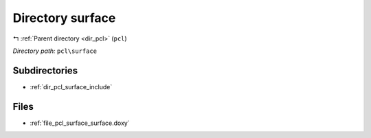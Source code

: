 .. _dir_pcl_surface:


Directory surface
=================


|exhale_lsh| :ref:`Parent directory <dir_pcl>` (``pcl``)

.. |exhale_lsh| unicode:: U+021B0 .. UPWARDS ARROW WITH TIP LEFTWARDS

*Directory path:* ``pcl\surface``

Subdirectories
--------------

- :ref:`dir_pcl_surface_include`


Files
-----

- :ref:`file_pcl_surface_surface.doxy`


